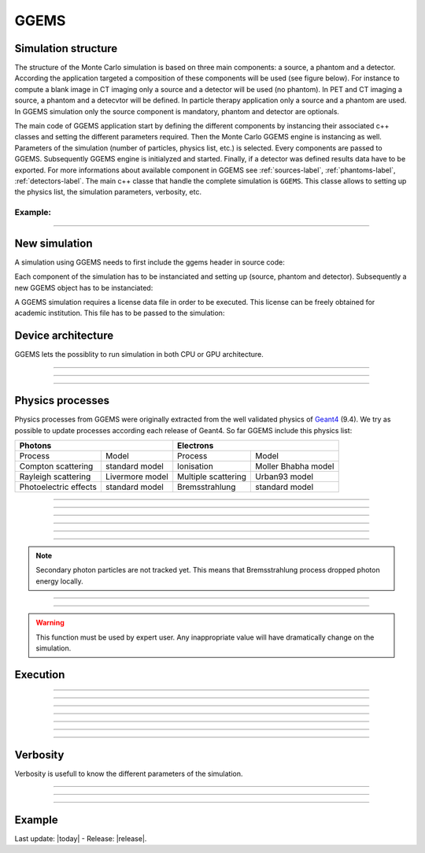 GGEMS
=====


.. sectionauthor:: Julien Bert
.. codeauthor:: Julien Bert


Simulation structure
--------------------

The structure of the Monte Carlo simulation is based on three main components: a source, a phantom and a detector. According the application targeted a composition of these components will be used (see figure below). For instance to compute a blank image in CT imaging only a source and a detector will be used (no phantom). In PET and CT imaging a source, a phantom and a detecvtor will be defined. In particle therapy application only a source and a phantom are used. In GGEMS simulation only the source component is mandatory, phantom and detector are optionals.

.. image:: images/simu_struct.png
    :scale: 40%
    :align: center

The main code of GGEMS application start by defining the different components by instancing their associated c++ classes and setting the different parameters required. Then the Monte Carlo GGEMS engine is instancing as well. Parameters of the simulation (number of particles, physics list, etc.) is selected. Every components are passed to GGEMS. Subsequently GGEMS engine is initialyzed and started. Finally, if a detector was defined results data have to be exported. For more informations about available component in GGEMS see :ref:`sources-label`, :ref:`phantoms-label`, :ref:`detectors-label`. The main c++ classe that handle the complete simulation is ``GGEMS``. This classe allows to setting up the physics list, the simulation parameters, verbosity, etc.

Example:
^^^^^^^^
.. code-block:: cpp
    :linenos:

    // Defined a source
    ConeBeamCTSource *aSource = new ConeBeamCTSource;
    // Set all parameters...

    // Defined a phantom
    VoxPhanImgNav *aPhantom = new VoxPhanImgNav;
    // Set all parameters...

    // Defined a detector
    CTDetector *aDetector = new CTDetector;
    // Set all parameters...

    // Defined a GGEMS simulation
    GGEMS *simu = new GGEMS;
    // Set simulations parameters...

    // Passed every component
    simu->set_source( aSource );
    simu->set_phantom( aPhantom );
    simu->set_detector( aDetector );

    // Init the simulation
    simu->init_simulation();

    // Start the simulation
    simu->start_simulation();

    // Get back the results
    aDetector->save_projection( outputFilename );

-----

New simulation
--------------

A simulation using GGEMS needs to first include the ggems header in source code:

.. code-block:: cpp
    :linenos:

    #include <ggems.cuh>

Each component of the simulation has to be instanciated and setting up (source, phantom and detector). Subsequently a new GGEMS object has to be instanciated:

.. code-block:: cpp
    :linenos:

    // A new GGEMS simulation
    GGEMS *simu = new GGEMS

A GGEMS simulation requires a license data file in order to be executed. This license can be freely obtained for academic institution. This file has to be passed to the simulation:

.. code-block:: cpp
    :linenos:

    // License
    simu->set_license( "license/YOUR_LICENSE_FILE.dat" );


Device architecture
-------------------

GGEMS lets the possiblity to run simulation in both CPU or GPU architecture.

-----

.. c:function:: void set_hardware_target( std::string name )

    Set the hardware to run the simulation

    .. c:var:: name

        Hardware name, can be ``"CPU"`` or ``"GPU"``. CPU means that the complete simulation will be executed using one core of the CPU. GPU means that a major part of the simulation will be executed using one GPU. Default value is ``"GPU"``.


-----

.. c:function:: void set_GPU_block_size( ui32 size )

    Set the size in number of threads of each GPU block. Blocks are used to split data that have to be processed by the GPU. This size depend of your architecture, and not really change the speed of your simulation.

    .. c:var:: size

        Number of threads per block. Default value is 192.

-----

.. c:function:: void set_GPU_ID( ui32 id )

    In case of multiple GPUs or multiple graphic cards you need to select which one you want to use for running the simulation.

    .. c:var:: id

        Number of your GPU. Default value is 0, meaning the first (or the unique) GPU find on your system.


Physics processes
-----------------

Physics processes from GGEMS were originally extracted from the well validated physics of `Geant4 <http://geant4.web.cern.ch/geant4/>`_ (9.4). We try as possible to update processes according each release of Geant4. So far GGEMS include this physics list:

+-----------------------------------------------+-----------------------------------------------+       
| Photons                                       | Electrons                                     |  
+=======================+=======================+=======================+=======================+ 
| Process               | Model                 | Process               | Model                 | 
+-----------------------+-----------------------+-----------------------+-----------------------+ 
| Compton scattering    | standard model        | Ionisation            | Moller Bhabha model   | 
+-----------------------+-----------------------+-----------------------+-----------------------+ 
| Rayleigh scattering   | Livermore model       | Multiple scattering   | Urban93 model         | 
+-----------------------+-----------------------+-----------------------+-----------------------+ 
| Photoelectric effects | standard model        | Bremsstrahlung        | standard model        | 
+-----------------------+-----------------------+-----------------------+-----------------------+ 

-----

.. c:function:: void set_process( std::string proc_name )

    Command that activated a given physics process.

    .. c:var:: proc_name

        Name of the process, can be: ``"Compton"``, ``"Rayleigh"``, ``"PhotoElectric"``, ``"eIonisation"``, ``"eBremsstrahlung"``, ``"eMultipleScattering"``. By default all processes are disabled.

-----

.. c:function:: void set_CS_table_nbins( ui32 nb_bins )

    Cross sections and dE/dx tables are precalculated as Geant4. A number of bins is then required for this stage.

    .. c:var:: nb_bins

        Number of bins of physics table. This number is chosen according your application. In medical application a number of 220 bins is enough. Default value is 220.

-----

.. c:function:: void set_CS_table_E_min( f32 E_min )

    Cross sections and dE/dx tables are precalculated as Geant4. Tables must start by a minimum energy value.

    .. c:var:: E_min

        Minimum energy in MeV used in physics tables. Default value is 990 eV.

-----

.. c:function:: void set_CS_table_E_max( f32 E_max )

    Cross sections and dE/dx tables are precalculated as Geant4. Tables must end by a maximum energy value.

    .. c:var:: E_max

        Maximum energy in MeV used in physics tables. Default value is 250 MeV.

-----

.. c:function:: void set_particle_cut( std::string particle_name, f32 range )

    Energy cut can be applied on particle tracking, this command allows to define this cut in range (mm). GGEMS will calculated for each material the corresponding energy cut.

    .. c:var:: particle_name

        Particle name, can be: ``"Photon"`` or ``"Electron"``.

    .. c:var:: range

        Range cut in mm.

-----

.. c:function:: void set_secondary( std::string particle_name )

    GGEMS can handle secondary particles. To activate their tracking this command is used.

    .. c:var:: particle_name

        Particle name, can be: ``"Photon"`` or ``"Electron"``. By default no secondary particles are tracked. 

.. note::
    Secondary photon particles are not tracked yet. This means that Bremsstrahlung process dropped photon energy locally.


-----

.. c:function:: void set_secondaries_level( ui32 level )

    During simulation secondary particle are buffering to be process. This require a particle queue. The size of this queue is defined by the `level` of secondary particle i.e. the cascade size.

    .. c:var:: level

        Maximum level (size) of the secondary particles queue. Default value is 0 (no secondary). For instance a photon beam of 1 MeV (without energy cut) a level of 6 is necessary. Meanning that secondary particle will created other secondary particles and so on, until 6 level of secondaries. This parameters impact on the memory size require to store particles within the graphic card.

-----

.. c:function:: void set_geometry_tolerance( f32 range )

    Particle transportation is calculated using raytracing function that require some tolerance value to consider boundary approximation between object. This command allows to change this tolerance.

    .. c:var:: range

        Range tolerance in mm. Default value is 100 nm.

.. warning::
    This function must be used by expert user. Any inappropriate value will have dramatically change on the simulation.


Execution
---------

.. c:function:: void set_source ( GGEMSSource* aSource )

    Assign a source to the simulation. This function is mandatory, meaning that at least a source has to be defined in GGEMS.

    .. c:var:: aSource

        Source component from the ones available in GGEMS ( :ref:`sources-label` ). Default value is ``NULL``.

-----

.. c:function:: void set_phantom ( GGEMSPhantom* aPhantom )

    Assign a phantom to the simulation.

    .. c:var:: aPhantom

        Phantom component from the ones available in GGEMS ( :ref:`phantoms-label` ). Default value is ``NULL``.

-----

.. c:function:: void set_detector( GGEMSDetector* aDetector )

    Assign a detector to the simulation.

    .. c:var:: aDetector

        Detector component from the ones available in GGEMS ( :ref:`detectors-label` ). Default value is ``NULL``.

-----

.. c:function:: void set_seed ( ui32 seed )

    Select a seed to initialize the pseudo random number generator.

    .. c:var:: seed

        Seed value. Default value is 0, meaning that a random seed is calculated.

-----

.. c:function:: void set_number_of_particles ( ui64 nb )

    Choose the total number of particles required by the simulation.

    .. c:var:: nb

        Total number of particles.

-----

.. c:function:: void set_size_of_particles_batch ( ui64 nb )

    GGEMS proceed simulation by tracking batch of particle. This command allows to chosse the size of each batch.

    .. c:var:: nb

        Number of particles per batch. This number must be chosen accordingly to the global memeory available on the graphic card. For example a :math:`10^6` particles batch size with 4 levels of secondary particle required 204 MB of memory.


-----

.. c:function:: void init_simulation()

    Once everythings has been set up, GGEMS simulation must be initialized. GGEMS will pre-calculate physics table, materials table and load data into GPU memory.

-----

.. c:function:: void start_simulation()

    Start GGEMS simulation. Before running you need to initialized the simulation.


Verbosity
---------

Verbosity is usefull to know the different parameters of the simulation.

-----

.. c:function:: set_display_in_color( bool value )

    Verbosity is in color within linux terminal, however for Windows user or for storing log file, it is possible to switch off color verbosity.

    .. c:var:: value

        Flag value, can be ``false`` or ``true``. By default this value is ``true`` except for Windows user, where the flag is force to ``false``.

-----

.. c:function:: set_display_memory_usage( bool value )

    This command allows estimating the memory requires by each component (source, phantom and detector). This is usefull to know if everything will fit into graphic card memory.

    .. c:var:: value

        Flag value, can be ``false`` or ``true``. By default this value is ``false``.

-----

.. c:function:: set_display_energy_cuts( bool value )

    Each energy cut (photon and electron) for each material will be displayed.

    .. c:var:: value

        Flag value, can be ``false`` or ``true``. By default this value is ``false``.

Example
-------

.. code-block:: cpp
    :linenos:

    // GGEMS simulation
    GGEMS *simu = new GGEMS;

    // Licence
    simu->set_license( "license/YOUR_LICENSE_FILE.dat" );

    // GPU parameters
    simu->set_hardware_target( "GPU" );
    simu->set_GPU_block_size( 192 );
    simu->set_GPU_ID( 0 );

    // Physics parameters
    simu->set_process( "Compton" );
    simu->set_process( "PhotoElectric" );
    simu->set_process( "Rayleigh" );
    
    simu->set_process( "eIonisation" );
    simu->set_process( "eBremsstrahlung" );
    simu->set_process( "eMultipleScattering" );

    simu->set_secondaries_level( 6 );
    simu->set_secondary( "Electron" );

    // Energy table range
    simu->set_CS_table_nbins( 220 );
    simu->set_CS_table_E_min( 990.*eV );
    simu->set_CS_table_E_max( 250.*MeV );

    simu->set_particle_cut( "photon", 100 *um );   
    simu->set_particle_cut( "electron", 100 *um ); 

    // Random and particles
    simu->set_seed( 123456789 );
    simu->set_number_of_particles( 1000000 );
    simu->set_size_of_particles_batch( 100000 );
    
    // Source and phantom
    simu->set_source( aSource );
    simu->set_phantom( aPhantom );

    // Verbose
    simu->set_display_in_color( true );    
    simu->set_display_memory_usage( true );

    // Initialization of the simulation
    simu->init_simulation();

    // Start the simulation
    simu->start_simulation();



Last update: |today|  -  Release: |release|.